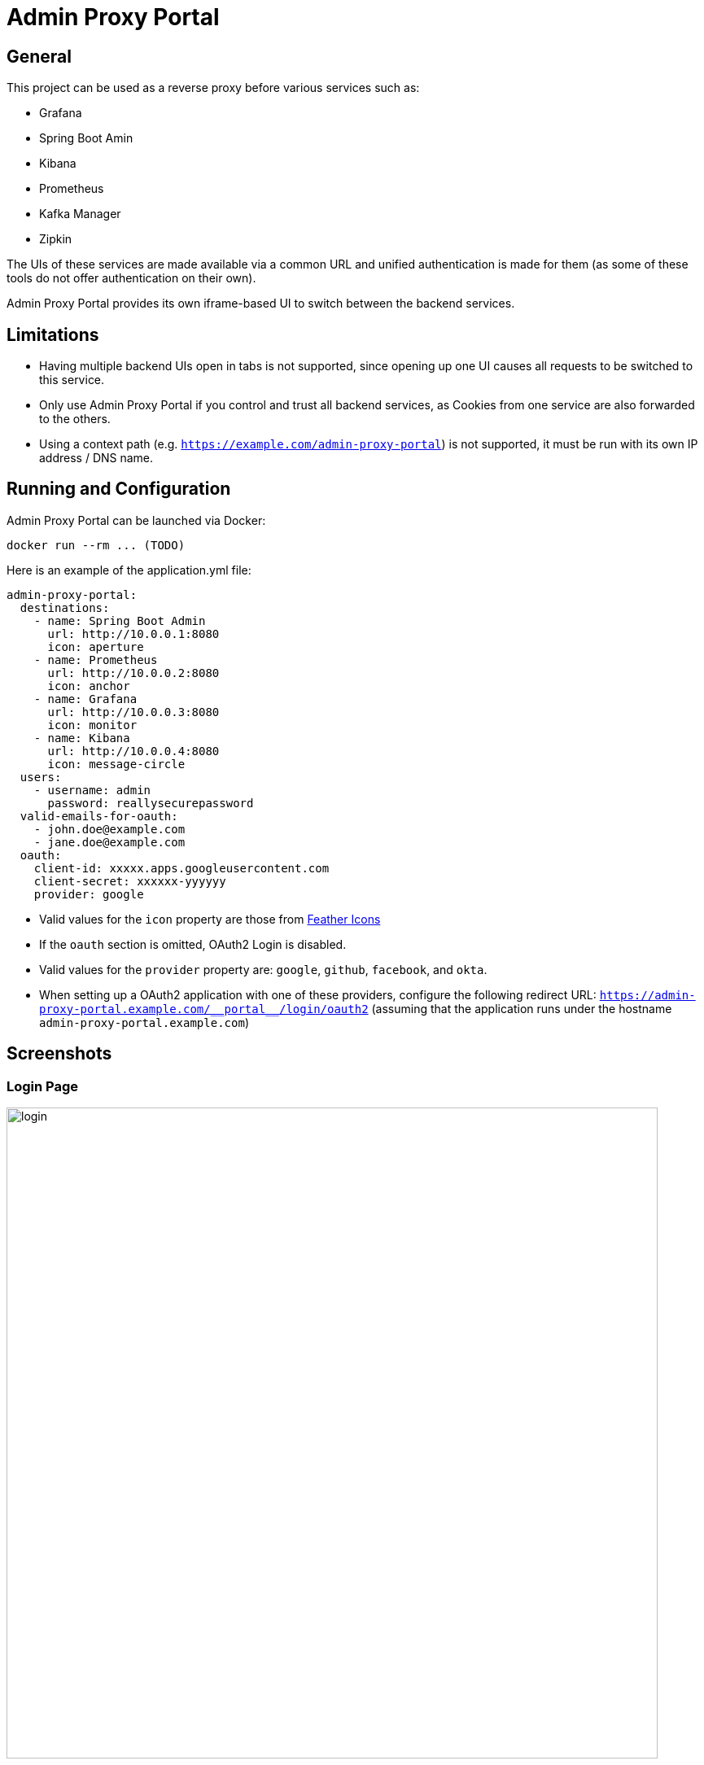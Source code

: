 = Admin Proxy Portal

== General

This project can be used as a reverse proxy before various
services such as:

* Grafana
* Spring Boot Amin
* Kibana
* Prometheus
* Kafka Manager
* Zipkin

The UIs of these services are made available via a common URL
and unified authentication is made for them (as some of these tools
do not offer authentication on their own).

Admin Proxy Portal provides its own iframe-based UI to switch 
between the backend services.

== Limitations

* Having multiple backend UIs open in tabs is not supported, 
  since opening up one UI causes all requests to be switched to 
  this service.

* Only use Admin Proxy Portal if you control and trust all backend
  services, as Cookies from one service are also forwarded to the others.

* Using a context path (e.g. `https://example.com/admin-proxy-portal`) is not supported, it must be run
  with its own IP address / DNS name.

== Running and Configuration

Admin Proxy Portal can be launched via Docker:

....
docker run --rm ... (TODO)
....

Here is an example of the application.yml file:

[source,yaml]
....

admin-proxy-portal:
  destinations:
    - name: Spring Boot Admin
      url: http://10.0.0.1:8080
      icon: aperture
    - name: Prometheus
      url: http://10.0.0.2:8080
      icon: anchor
    - name: Grafana
      url: http://10.0.0.3:8080
      icon: monitor
    - name: Kibana
      url: http://10.0.0.4:8080
      icon: message-circle
  users:
    - username: admin
      password: reallysecurepassword
  valid-emails-for-oauth:
    - john.doe@example.com
    - jane.doe@example.com
  oauth:
    client-id: xxxxx.apps.googleusercontent.com
    client-secret: xxxxxx-yyyyyy
    provider: google
....

* Valid values for the `icon` property are those from https://feathericons.com/[Feather Icons]

* If the `oauth` section is omitted, OAuth2 Login is disabled.

* Valid values for the `provider` property are: `google`, `github`, `facebook`, and `okta`.

* When setting up a OAuth2 application with one of these providers, configure the following redirect URL: `https://admin-proxy-portal.example.com/\\__portal__/login/oauth2` (assuming that the application
 runs under the hostname `admin-proxy-portal.example.com`)

== Screenshots

=== Login Page

[caption="Login Page"]
image::docs/login.png[width=800]

=== Main View

[caption="Main View"]
image::docs/grafana.png[width=800]
